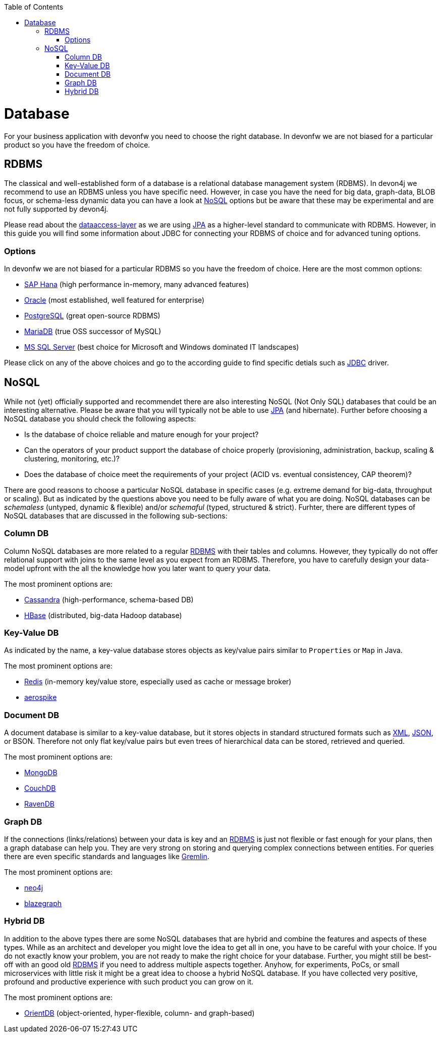 :toc: macro
toc::[]

= Database

For your business application with devonfw you need to choose the right database.
In devonfw we are not biased for a particular product so you have the freedom of choice.

== RDBMS

The classical and well-established form of a database is a relational database management system (RDBMS).
In devon4j we recommend to use an RDBMS unless you have specific need.
However, in case you have the need for big data, graph-data, BLOB focus, or schema-less dynamic data you can have a look at xref:nosql[NoSQL] options but be aware that these may be experimental and are not fully supported by devon4j.

Please read about the link:guide-dataaccess-layer.asciidoc[dataaccess-layer] as we are using link:guide-jpa.asciidoc[JPA] as a higher-level standard to communicate with RDBMS.
However, in this guide you will find some information about JDBC for connecting your RDBMS of choice and for advanced tuning options.

=== Options
In devonfw we are not biased for a particular RDBMS so you have the freedom of choice.
Here are the most common options:

* link:guide-hana.asciidoc#sap-hana[SAP Hana] (high performance in-memory, many advanced features)
* link:guide-oracle.asciidoc#oracle-rdbms[Oracle] (most established, well featured for enterprise)
* link:guide-postgresql.asciidoc#postgresql[PostgreSQL] (great open-source RDBMS)
* link:guide-mariadb.asciidoc#mariadb[MariaDB] (true OSS successor of MySQL)
* link:guide-mysqlserver.asciidoc#[MS SQL Server] (best choice for Microsoft and Windows dominated IT landscapes)

Please click on any of the above choices and go to the according guide to find specific detials such as link:guide-jdbc.asciidoc[JDBC] driver.

== NoSQL
While not (yet) officially supported and recommendet there are also interesting NoSQL (Not Only SQL) databases that could be an interesting alternative. Please be aware that you will typically not be able to use link:guide-jpa.asciidoc[JPA] (and hibernate). Further before choosing a NoSQL database you should check the following aspects:

* Is the database of choice reliable and mature enough for your project?
* Can the operators of your product support the database of choice properly (provisioning, administration, backup, scaling & clustering, monitoring, etc.)?
* Does the database of choice meet the requirements of your project (ACID vs. eventual consistencey, CAP theorem)?

There are good reasons to choose a particular NoSQL database in specific cases (e.g. extreme demand for big-data, throughput or scaling).
But as indicated by the questions above you need to be fully aware of what you are doing.
NoSQL databases can be _schemaless_ (untyped, dynamic & flexible) and/or _schemaful_ (typed, structured & strict).
Furhter, there are different types of NoSQL databases that are discussed in the following sub-sections:

=== Column DB
Column NoSQL databases are more related to a regular xref:rdbms[RDBMS] with their tables and columns.
However, they typically do not offer relational support with joins to the same level as you expect from an RDBMS.
Therefore, you have to carefully design your data-model upfront with the all the knowledge how you later want to query your data.

The most prominent options are:

* link:guide-cassandra.asciidoc#cassandra[Cassandra] (high-performance, schema-based DB)
* link:guide-hbase.asciidoc[HBase] (distributed, big-data Hadoop database)

=== Key-Value DB
As indicated by the name, a key-value database stores objects as key/value pairs similar to `Properties` or `Map` in Java.

The most prominent options are:

* link:guide-redis.asciidoc#redis[Redis] (in-memory key/value store, especially used as cache or message broker)
* link:guide-aerospike.asciidoc[aerospike]

=== Document DB
A document database is similar to a key-value database, but it stores objects in standard structured formats such as link:guide-xml.asciidoc#xml[XML], link:guide-json.asciidoc#json[JSON], or BSON.
Therefore not only flat key/value pairs but even trees of hierarchical data can be stored, retrieved and queried.

The most prominent options are:

* link:guide-mongodb.asciidoc[MongoDB]
* link:guide-couchdb.asciidoc[CouchDB]
* link:guide-ravendb.asciidoc[RavenDB]

=== Graph DB
If the connections (links/relations) between your data is key and an xref:rdbms[RDBMS] is just not flexible or fast enough for your plans, then a graph database can help you.
They are very strong on storing and querying complex connections between entities.
For queries there are even specific standards and languages like https://tinkerpop.apache.org/gremlin.html[Gremlin].

The most prominent options are:

* link:guide-neo4j.asciidoc[neo4j]
* link:guide-blazegraph.asciidoc[blazegraph]

=== Hybrid DB
In addition to the above types there are some NoSQL databases that are hybrid and combine the features and aspects of these types.
While as an architect and developer you might love the idea to get all in one, you have to be careful with your choice.
If you do not exactly know your problem, you are not ready to make the right choice for your database.
Further, you might still be best-off with an good old xref:rdbms[RDBMS] if you need to address multiple aspects together.
Anyhow, for experiments, PoCs, or small microservices with little risk it might be a great idea to choose a hybrid NoSQL database.
If you have collected very positive, profound and productive experience with such product you can grow on it.

The most prominent options are:

* link:guide-orientdb.asciidoc#orientdb[OrientDB] (object-oriented, hyper-flexible, column- and graph-based)